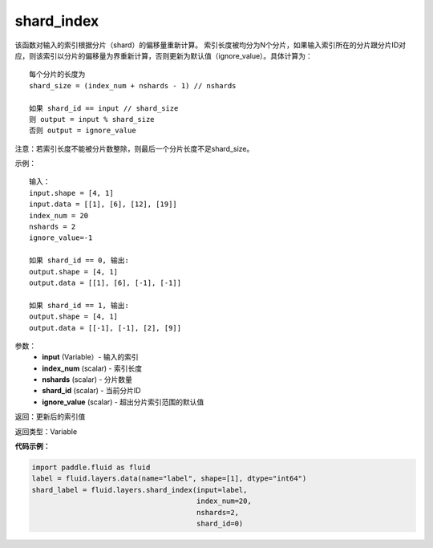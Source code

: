 .. _cn_api_fluid_layers_shard_index:

shard_index
-------------------------------

.. py:function:: paddle.fluid.layers.shard_index(input, index_num, nshards, shard_id, ignore_value=-1)




该函数对输入的索引根据分片（shard）的偏移量重新计算。
索引长度被均分为N个分片，如果输入索引所在的分片跟分片ID对应，则该索引以分片的偏移量为界重新计算，否则更新为默认值（ignore_value）。具体计算为：
::

    每个分片的长度为
    shard_size = (index_num + nshards - 1) // nshards

    如果 shard_id == input // shard_size
    则 output = input % shard_size  
    否则 output = ignore_value
	
注意：若索引长度不能被分片数整除，则最后一个分片长度不足shard_size。

示例：
::

    输入：
    input.shape = [4, 1]
    input.data = [[1], [6], [12], [19]]
    index_num = 20
    nshards = 2
    ignore_value=-1

    如果 shard_id == 0, 输出:
    output.shape = [4, 1]
    output.data = [[1], [6], [-1], [-1]]

    如果 shard_id == 1, 输出:
    output.shape = [4, 1]
    output.data = [[-1], [-1], [2], [9]]

参数：
    - **input** (Variable）-  输入的索引
    - **index_num** (scalar) - 索引长度
    - **nshards** (scalar) - 分片数量
    - **shard_id** (scalar) - 当前分片ID
    - **ignore_value** (scalar) - 超出分片索引范围的默认值

返回：更新后的索引值

返回类型：Variable

**代码示例：**

.. code-block:: python

    import paddle.fluid as fluid
    label = fluid.layers.data(name="label", shape=[1], dtype="int64")
    shard_label = fluid.layers.shard_index(input=label,
                                           index_num=20,
                                           nshards=2,
                                           shard_id=0)
